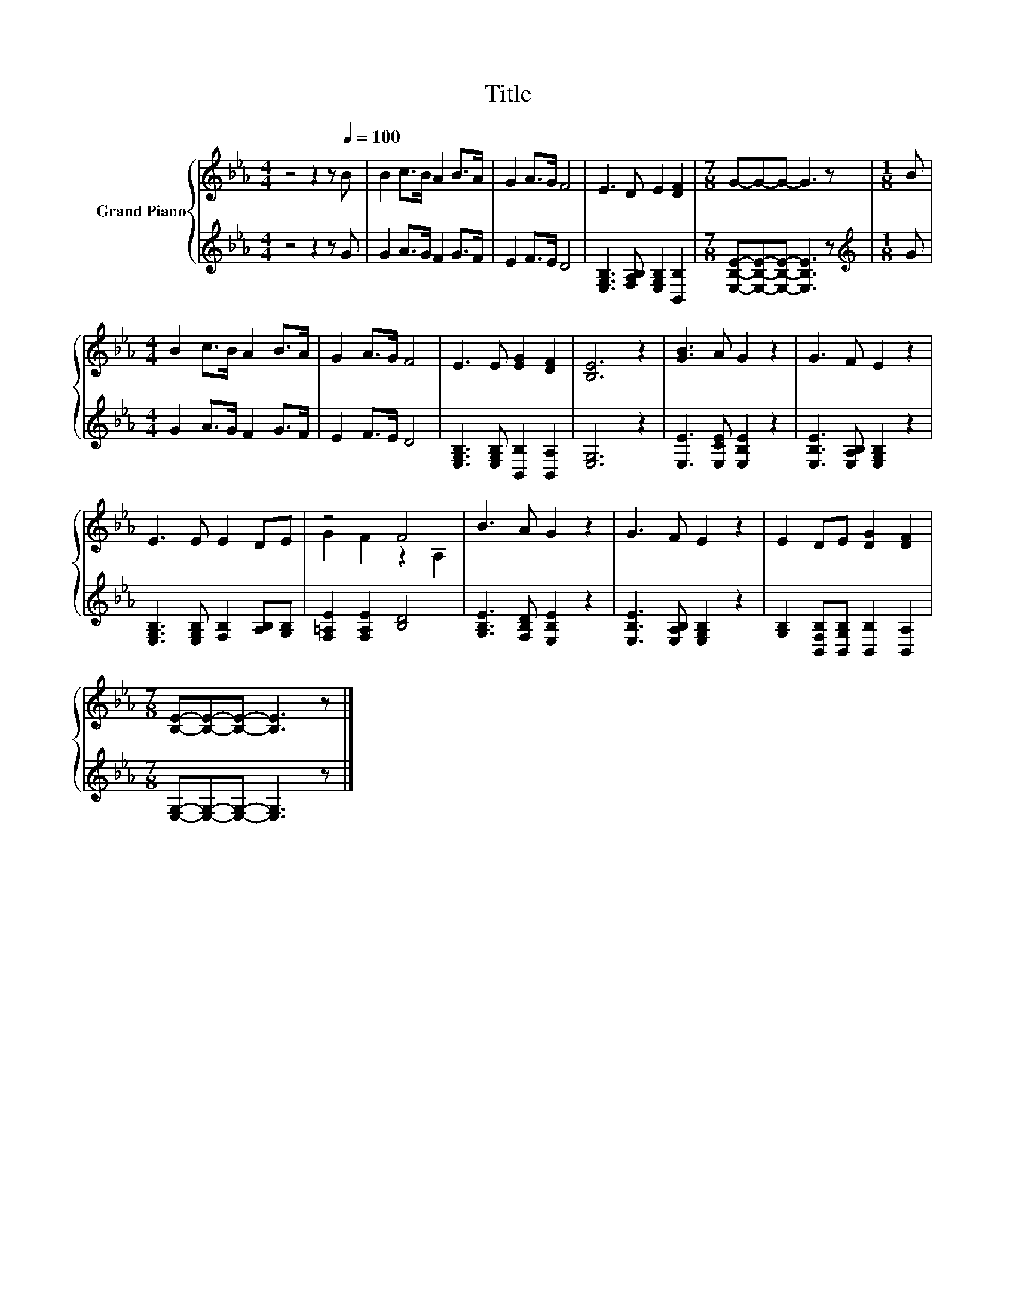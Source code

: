 X:1
T:Title
%%score { ( 1 3 ) | 2 }
L:1/8
M:4/4
K:Eb
V:1 treble nm="Grand Piano"
V:3 treble 
V:2 treble 
V:1
 z4 z2 z[Q:1/4=100] B | B2 c>B A2 B>A | G2 A>G F4 | E3 D E2 [DF]2 |[M:7/8] G-G-G- G3 z |[M:1/8] B | %6
[M:4/4] B2 c>B A2 B>A | G2 A>G F4 | E3 E [EG]2 [DF]2 | [B,E]6 z2 | [GB]3 A G2 z2 | G3 F E2 z2 | %12
 E3 E E2 DE | z4 F4 | B3 A G2 z2 | G3 F E2 z2 | E2 DE [DG]2 [DF]2 | %17
[M:7/8] [B,E]-[B,E]-[B,E]- [B,E]3 z |] %18
V:2
 z4 z2 z G | G2 A>G F2 G>F | E2 F>E D4 | [E,G,B,]3 [F,A,B,] [E,G,B,]2 [B,,B,]2 | %4
[M:7/8] [E,B,E]-[E,B,E]-[E,B,E]- [E,B,E]3 z |[M:1/8][K:treble] G |[M:4/4] G2 A>G F2 G>F | %7
 E2 F>E D4 | [E,G,B,]3 [E,G,B,] [B,,B,]2 [B,,A,]2 | [E,G,]6 z2 | [E,E]3 [E,CE] [E,B,E]2 z2 | %11
 [E,B,E]3 [E,A,B,] [E,G,B,]2 z2 | [E,G,B,]3 [E,G,B,] [F,B,]2 [A,B,][G,B,] | %13
 [F,=A,E]2 [F,A,E]2 [B,D]4 | [G,B,E]3 [F,B,D] [E,B,E]2 z2 | [E,B,E]3 [E,A,B,] [E,G,B,]2 z2 | %16
 [G,B,]2 [B,,F,B,][B,,G,B,] [B,,B,]2 [B,,A,]2 |[M:7/8] [E,G,]-[E,G,]-[E,G,]- [E,G,]3 z |] %18
V:3
 x8 | x8 | x8 | x8 |[M:7/8] x7 |[M:1/8] x |[M:4/4] x8 | x8 | x8 | x8 | x8 | x8 | x8 | %13
 G2 F2 z2 A,2 | x8 | x8 | x8 |[M:7/8] x7 |] %18

